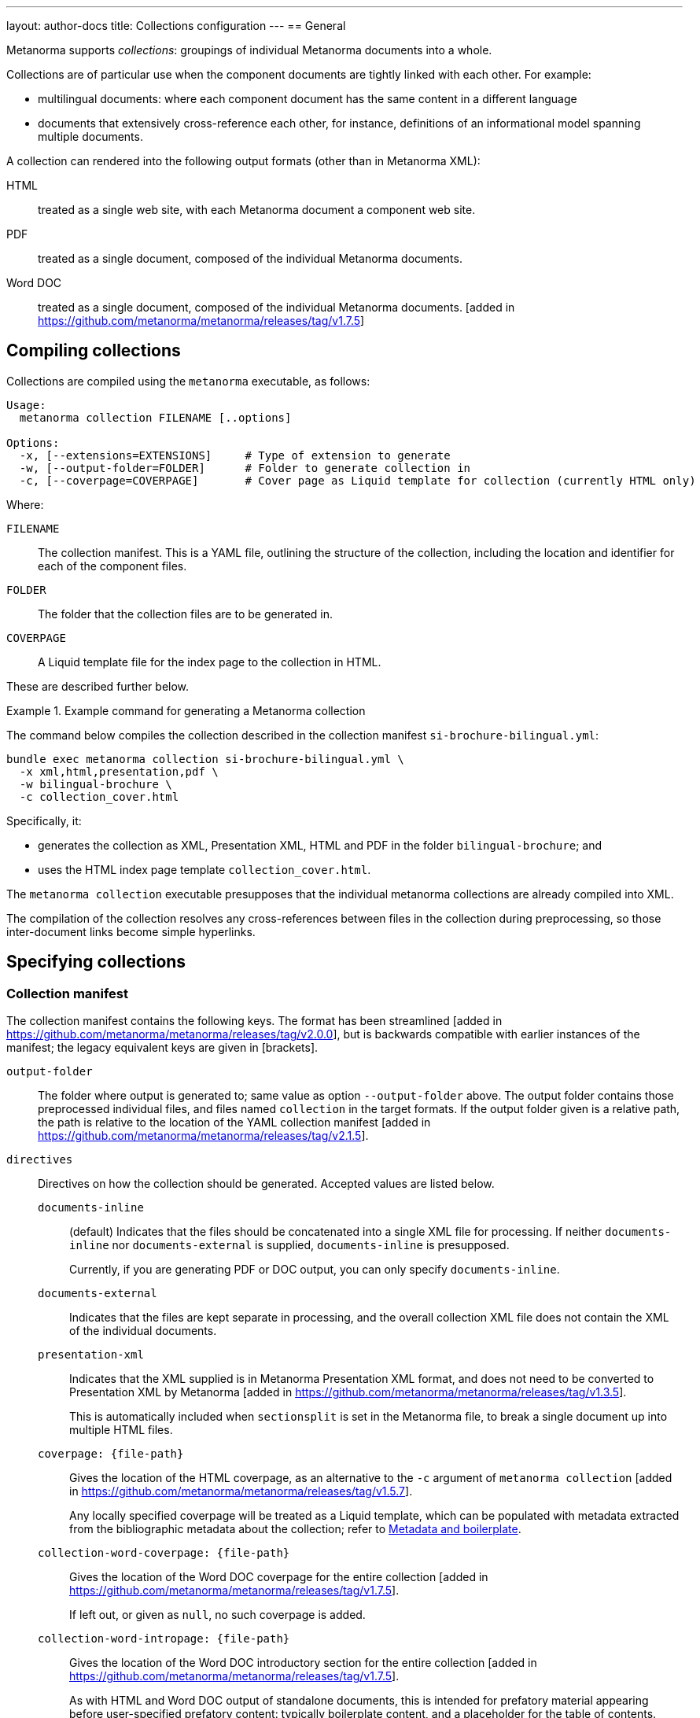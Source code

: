 ---
layout: author-docs
title: Collections configuration
---
== General

Metanorma supports _collections_: groupings of individual Metanorma documents
into a whole.

Collections are of particular use when the component documents are tightly
linked with each other. For example:

* multilingual documents: where each component document has the same content in
a different language

* documents that extensively cross-reference each other, for instance,
definitions of an informational model spanning multiple documents.

A collection can rendered into the following output formats (other than in
Metanorma XML):

HTML::
treated as a single web site, with each Metanorma document a component web site.

PDF::
treated as a single document, composed of the individual Metanorma documents.

Word DOC::
treated as a single document, composed of the individual Metanorma
documents. [added in https://github.com/metanorma/metanorma/releases/tag/v1.7.5]


== Compiling collections

Collections are compiled using the `metanorma` executable, as follows:

[source]
----
Usage:
  metanorma collection FILENAME [..options]

Options:
  -x, [--extensions=EXTENSIONS]     # Type of extension to generate
  -w, [--output-folder=FOLDER]      # Folder to generate collection in
  -c, [--coverpage=COVERPAGE]       # Cover page as Liquid template for collection (currently HTML only)
----

Where:

`FILENAME`:: The collection manifest.
This is a YAML file, outlining the structure of the collection, including the
location and identifier for each of the component files.

`FOLDER`:: The folder that the collection files are to be generated in.

`COVERPAGE`:: A Liquid template file for the index page to the collection in
HTML.

These are described further below.

.Example command for generating a Metanorma collection
[example]
====
The command below compiles the collection described in the collection manifest
`si-brochure-bilingual.yml`:

[source,sh]
----
bundle exec metanorma collection si-brochure-bilingual.yml \
  -x xml,html,presentation,pdf \
  -w bilingual-brochure \
  -c collection_cover.html
----

Specifically, it:

* generates the collection as XML, Presentation XML, HTML and PDF in the folder
  `bilingual-brochure`; and

* uses the HTML index page template `collection_cover.html`.
====

The `metanorma collection` executable presupposes that the individual
metanorma collections are already compiled into XML.

The compilation of the collection resolves any cross-references between files in
the collection during preprocessing, so those inter-document links become simple
hyperlinks.

== Specifying collections

=== Collection manifest

The collection manifest contains the following keys. The format has been streamlined
[added in https://github.com/metanorma/metanorma/releases/tag/v2.0.0], but is
backwards compatible with earlier instances of the manifest; the legacy equivalent
keys are given in [brackets].

`output-folder`::
The folder where output is generated to; same value as option `--output-folder` above.
The output folder contains those preprocessed individual files, and files named
`collection` in the target formats. If the output folder given is a relative path,
the path is relative to the location of the YAML collection manifest [added in https://github.com/metanorma/metanorma/releases/tag/v2.1.5].

`directives`::
Directives on how the collection should be generated. Accepted values are listed
below.

`documents-inline`::: (default)
Indicates that the files should be concatenated into a single XML file for
processing. If neither `documents-inline` nor `documents-external` is supplied,
`documents-inline` is presupposed.
+
Currently, if you are generating PDF or DOC output, you can only specify `documents-inline`.

`documents-external`::: Indicates that the files are kept separate in processing,
and the overall collection XML file does not contain the XML of the individual documents.

`presentation-xml`:::
Indicates that the XML supplied is in Metanorma Presentation XML format, and
does not need to be converted to Presentation XML by
Metanorma [added in https://github.com/metanorma/metanorma/releases/tag/v1.3.5].
+
This is automatically included when `sectionsplit` is set in the
Metanorma file, to break a single document up into multiple HTML files.

`coverpage: {file-path}`:::
Gives the location of the HTML coverpage, as an alternative to the
`-c` argument of `metanorma collection` [added in https://github.com/metanorma/metanorma/releases/tag/v1.5.7].
+
Any locally specified coverpage will be treated as a Liquid template, which can
be populated with metadata extracted from the bibliographic metadata
about the collection; refer to link:/develop/topics/metadata-and-boilerplate[Metadata and boilerplate].

`collection-word-coverpage: {file-path}`:::
Gives the location of the Word DOC coverpage for the entire
collection [added in https://github.com/metanorma/metanorma/releases/tag/v1.7.5].
+
If left out, or given as `null`, no such coverpage is added.

`collection-word-intropage: {file-path}`:::
Gives the location of the Word DOC introductory section for the entire
collection [added in https://github.com/metanorma/metanorma/releases/tag/v1.7.5].
+
As with HTML and Word DOC output of standalone documents, this is intended for
prefatory material appearing before user-specified prefatory content: typically
boilerplate content, and a placeholder for the table of contents.
+
If left out, or given as `null`, no such introductory material is added.

`document-word-coverpage: {file-path}`:::
Gives the location of the Word DOC coverpage for each individual
document [added in https://github.com/metanorma/metanorma/releases/tag/v1.7.5].
+
If left out, or given as `null`, the default cover page that would appear in a
standalone document is used. If given as `""`, no such coverpage is added.

`document-word-intropage: {file-path}`:::
Gives the location of the DOC introductory section for each individual
document [added in https://github.com/metanorma/metanorma/releases/tag/v1.7.5].
+
If left out, or given as `null`, the default introductory section that would
appear in a standalone document is used. If given as `""`, no such introductory
section is added.

`coverpage-style`:::
Gives the style of the PDF and HTML coverpage, if multiple styles are
offered [added in https://github.com/metanorma/metanorma/releases/tag/v1.5.7].

`bare-after-first`:::
Compiles the first HTML document in the collection complete (with coverpage and
boilerplate), and all subsequent files with the `bare` option (i.e. without
coverpage and boilerplate) [added in https://github.com/metanorma/metanorma/releases/tag/v1.3.5].
+
This is automatically included when `sectionsplit` is set in the
Metanorma file, to break a single document up into multiple HTML files.

`recompile-xml`:::
If a file is specified as being `*.adoc`, always recompile it into XML, whether
or not a corresponding XML file is already there. This document attribute is
only used to refresh XML files: by default, the last AsciiDoc-generated XML is
cached for time savings [added in https://github.com/metanorma/metanorma/releases/tag/v2.0.6].

`flavor`:::
The flavor of Metanorma to use in processing the collection metadata and (by default)
the documents it contains [added in https://github.com/metanorma/metanorma/releases/tag/v2.0.6].
The corresponding value of `flavor` is described in the Metanorma document
attribute `:mn-document-class:`.

`format`::
Specifies the possible output formats for the collection as a list,
as an alternative to the `-f` argument of `metanorma collection`.
Allowed values are:

`xml`:::
Metanorma Semantic XML

`presentation`:::
Metanorma Presentation XML. This is added automatically if any of the following formats is specified.

`html`:::
HTML.

`doc`:::
Word DOC.

`pdf`:::
PDF.

`bibdata`::
Metadata about the collection. Entered in the https://www.relaton.org[Relaton] format.

`docid`:::

`type`::::
(mandatory)
`docid/type` is used by Metanorma to determine the flavour of the collection.
Currently a collection can only contain documents of one flavour.

`entry` [`manifest`]::
A manifest listing the documents contained in the collection,
in nested hierarchy.
+
`entry` can appear recursively in a `entry`. This allows users to specify
hierarchic levels of documents in the collection. That hierarchy will be reflected
in the index page navigation for the collection.

`type` [`level`]:::
Names the current hierarchical level of the manifest.

`title`:::
Gives the title of the current level of the manifest.

`file` [`fileref`]::: The file path of a document in the collection relative to the manifest file.
`file` and `entry` are mutually exclusive: `file` indicates the leaf nodes of the
manifest entries.

`format`::: By default, the `format` values specified at the collection level (or `html`, by default)
are also used at any level of the manifest; so if the formats for the collection are specified as `pdf, html`,
then all documents in the collection are also compiled as PDF and HTML. This can be overridden at any level of the manifest,
using the same form of values as with the `format` attribute [added in https://github.com/metanorma/metanorma/releases/tag/v2.1.6].
Any values specified at a given level in the manifest are inherited by all entries within that level; so specifying
`pdf, html` at a subcollection will apply to all documents in the subcollection, unless those documents too have a `format`
attribute.
+
--
* The documents are expected to be Metanorma Semantic XML documents (`*.xml`),
Metanorma Presentation XML documents (`*.xml`), attachments (see below),
YAML files (`*.yml`, `*.yaml`), or AsciiDoc source files (`*.adoc`).

* If the file is in AsciiDoc format:

** The file is compiled to a Metanorma Semantic XML document in
preprocessing [added in https://github.com/metanorma/metanorma/releases/tag/v2.0.0].

** By default, for caching reasons, the document is *not* recompiled to a
Metanorma Semantic XML document if a corresponding XML document has already been
generated in the same directory [added in https://github.com/metanorma/metanorma/releases/tag/v2.0.6].

** If the document attribute of `recompile-xml` is set, The document *is always*
recompiled to a Metanorma Semantic XML document, even if a corresponding XML
document has already been generated.

* If a document is a YAML file, it is assumed to be a collection manifest itself,
and its manifest is recursively read into the current manifest at that point of the
entry [added in https://github.com/metanorma/metanorma/releases/tag/v2.0.0].

** This allows manifests to include other manifests. If the YAML file is in a
different directory, the file locations of any files it references are updated
to be relative to the current manifest.

* A manifest can have both files and nested manifests as its
children [added in https://github.com/metanorma/metanorma/releases/tag/v1.7.7].
--

`identifier`::: The document identifier, used to index the document in processing. It is also
the identifier used to reference this document from other documents in the same collection,
using bibliographic references (<<collection-cross-references>>). If the identifier is not supplied,
and this is a Metanorma document, the identifier will be extracted
from the document [added in https://github.com/metanorma/metanorma/releases/tag/v2.0.0].

`attachment`::::
When set to `true`, the file is not a Metanorma document but an attachment, and
therefore will not be compiled but directly included by
Metanorma [added in https://github.com/metanorma/metanorma/releases/tag/v1.2.9].

`url`::::
Provides the external URL to link to for references to this document, replacing any
links to the locally generated file [added in https://github.com/metanorma/metanorma/releases/tag/v1.7.7].
Is not currently intended to replace locally included files: `fileref` is still
required for any such files to be processed.

`sectionsplit`::::
When set to `true`, the HTML output for the specified file is arranged as one
HTML file per clause, with an index page created for the overall document.
+
The index page for the entire document links to the index page for the
`sectionsplit` document.

`index`::::
Defaults to `true`. When set to `false`, the file is not to be included in
any listing of manifest contents (i.e. in the collection cover page).
+
[NOTE]
--
Boolean attributes of files (`attachment`, `sectionsplit`, `index`) can be inherited from
`entry` to all their `file` descendants [added in https://github.com/metanorma/metanorma/releases/tag/v2.0.0].
--


[NOTE]
--
In the old manifest format, information about files as opposed to manifests
needed to be stored under a separate `docref` container.

Before:

[source,yaml]
----
manifest:
  level: collection
  docrefs:
    - fileref: file1.xml
      identifier: ISO 123
    - fileref: file2.txt
      identifier: file2
      attachment: true
    - manifest
      level: annexes
      title: Annex set
      docrefs:
      - fileref: annex1.xml
        identifier: ISO 123 Annex 1
        sectionsplit: true
      - fileref: annex2.xml
        identifier: ISO 123 Annex 2
        sectionsplit: true
----

After:

[source,yaml]
----
entry:
  type: collection
  entry:
    - file: file1.adoc
    - file: file2.txt
      identifier: file2
      attachment: true
    - type: annexes
      title: Annex set
      sectionsplit: true
      entry:
      - file: annex1.adoc
      - file: annex2.adoc
----
--

`prefatory-content`::
Content to put at the beginning of the collection container.

`final-content`::
Content to put at the end of the collection container.

.Example collection manifest
[example]
====
[source,yaml]
----
directives:
  - documents-inline
  - coverpage: index.html
  - coverpage-style: JACK
bibdata:
  title:
    type: title-main
    language: en
    content: ISO Collection 1
  type: collection
  docid:
    type: iso
    id: ISO 12345
  edition: 1
  date:
    - type: created
      value: "2020"
    - type: issued
      value: "2020"
  copyright:
    owner:
      name: International Organization for Standardization
      abbreviation: ISO
    from: "2020"
format:
  - xml
  - presentation
  - pdf
entry:
  type: collection
  title: ISO Collection
  entry:
    - file: rice-en.final.xml
      identifier: ISO 17301-1:2016
    - type: amendments
      title: Amendments
      entry:
        - file: rice-amd.final.xml
          identifier: ISO 17301-1:2016/Amd 1:2017
        - entry:
            - type: attachments
              title: Attachments
              attachment: true
              entry:
                - file: pics/action_schemaexpg1.svg
                  identifier: action_schemaexpg1.svg
                - file: ../../assets/rice_image1.png
                  identifier: rice_image1.png
    - file: dummy.xml
      identifier: ISO 17302
      url: /example/dummy
    - file: rice1-en.final.adoc
prefatory-content:
|
  == Clause
  Welcome to our collection

final-content:
|
  == Exordium
  Hic explicit
----
====

=== Manifest hooks

If the collection is being processed programmatically, in a Ruby script, it is possible
to intervene in that processing, to change the content of the manifests it reads in.
This may be needed, for example, if a collection YAML points to certain files by default,
but those file locations need to be different for distribution.

[source,ruby]
----
my_fileref_proc = Proc.new do |ref_folder, fileref|
  ...
end

my_identifier_proc = Proc.new do |identifier|
  ...
end

my_pre_parse_model = Proc.new do |collection_model|
  ...
end

Metanorma::Collection.tap do |mn|
  mn.set_identifier_resolver(&my_identifier_proc)
  mn.set_fileref_resolver(&my_fileref_proc)
  mn.set_pre_parse_model(&my_pre_parse_model)
end
----

The hooks provided [added in https://github.com/metanorma/metanorma/releases/tag/v2.0.0]
are:

* `set_fileref_resolver`: given `ref_folder` (the folder containing the manifest file) and
`fileref` (the path to a file from within the manifest file), generate a new path to the
file, redirecting the file reference. The generated path needs to be either absolute, or
relative to `ref_folder`.
* `set_identifier_resolver`: given `identifier`, the identifier of a file in the collection,
generate a new identifier.
* `pre_parse_model`: given a collection manifest (as parsed by YAML into a Ruby hash),
return a new collection manifest.


=== Site manifest

The collection manifest is expected to reference Metanorma Semantic XML
documents.

The starting point for generating a collection is Metanorma AsciiDoc
documents. In order to specify a collection and generate it as straightforwardly
as possible, the collection manifest should be accompanied by a
link:/install/usage#metanorma-site[site manifest], named `metanorma.yml`,
specifying both the
component AsciiDoc files, and the collection manifest, as dependency files.

Site compilation will compile both the component files, and the collection
depending on them. This is done by running `metanorma site generate` in the same
directory as `metanorma.yml`.

Since Metanorma site compilation compiles documents to a `_site/documents`
directory, the collection manifest needs to reference the Semantic XML documents
in that same `_site/documents` directory.

.Example site manifest
[example]
====
The following two files are examples of a site manifest and a collection
manifest compiled through  `metanorma site generate`.

`metanorma.yml`:

[source,yaml]
----
---
metanorma:
  source:
    files:
      - document.1.adoc
      - document.2.adoc
      - collection.yml

  collection:
    organization: "British Standards Institute"
    name: "Retrofitting dwellings for improved energy efficiency -- Specification and guidance"
----
====

In the site manifest, the files to be compiled are listed under `metanorma.source.files`;
any YAML file in the list is assumed to be a collection manifest.

The collection is specified in the site manifest with two attributes: a name for the
collection document, and an organization treated as the corporate author of the collection.
Both will feature in the index file of the documents generated in the site (`_site/index.html`),
and correspond to `bibdata.title.content` and `bibdata.copyright.owner.name` in the collection manifest.

.Example collection manifest
[example]
====
`collection.yml`:

[source,yaml]
----
---
directives:
  - documents-inline
bibdata:
  type: collection
  docid:
    type: bsi
    id: bsidocs
format:
  - xml
  - html
  - presentation
  - pdf
entry:
  - file: _site/documents/document.1.xml
    identifier: bsidocs-1
  - file: _site/documents/document.2.xml
    identifier: bsidocs-2
----
====

NOTE: `document.1.adoc` and `document.2.adoc` are compiled to `_site` as part of
site compilation (although the new manifest format processing would take care of that
anyway, if the collection manifest specified the files as `adoc`.)
If the files to be processed in the collection are to be generated  by the site manifest,
then the `file` attributes in the collection manifest need to
point to the Semantic XML where the site compilation deposits them -- i.e. under
`_site/documents`. The collection generation also generates the collection in
the same location, so there is no need to specify a collection destination
directory, `--output-folder` under `metanorma collection`.

=== Index page template

The HTML index page template is currently realised as a Liquid template, which
forms a sidebar for the display of the HTML content of each file.

The following fields are defined:

`doctitle`, `docnumber`, etc.::
Information derived from the Relaton YAML description in the manifest of the
entire collection.
+
The field names are as defined for Liquid templates in Metanorma: see
link:/develop/topics/metadata-and-boilerplate[Metadata and Boilerplate].

`navigation`::
A nested list giving hyperlinks to the constituent documents, following the
specification in the `manifest` field of the collection manifest.

`nav_object`::
The same nested list, presented as a recursive object, in order to allow
users to select only a subset of the navigation list for presentation [added in https://github.com/metanorma/metanorma/releases/tag/v1.6.4].
+
It contains the following fields:

`title`:::
The list title.

`type`:::
The list type (from `entry.type` in the manifest) [added in https://github.com/metanorma/metanorma/releases/tag/v2.0.0].

`docrefs`:::
A hyperlinked list of the documents at that level of the manifest.

`children`:::
An array of child manifests. This list can be recursive.

`prefatory-content`::
Prefatory content from the collection manifest [added in https://github.com/metanorma/metanorma/releases/tag/v1.5.6].

`final-content`::
Final content from the collection manifest [added in https://github.com/metanorma/metanorma/releases/tag/v1.5.6].


== Multilingual documents

Metanorma currently supports multilingual documents in its PDF output, as
document collections.

* By default, Metanorma treats multilingual documents as a concatenation of
  documents, each in its own language;
* Metanorma also supports rendering multilingual documents as parallel columns
  of aligned text.

In order to control such alignment, Metanorma supports the following
markup [added in https://github.com/metanorma/metanorma-standoc/releases/tag/v1.10.8]:

* An attribute `tag` can be added to any block.
+
This is used to indicate that blocks with the same tag value across documents
in different languages are to be aligned in parallel columns, subject to the
`multilingual-rendering` attribute.

* An attribute `multilingual-rendering` can be added to any block.
+
This indicates how that block is to be rendered in a multilingual columnar text.
+
The options are:

** `common` for blocks that are shared across all languages;

** `all-columns` for blocks that span all columns of text, and are displayed
  consecutively;

** `parallel` for a block that is to be aligned to the block occupying the same
  position in the document hierarchy in each language;

** `tag` for all blocks sharing the same `tag` attribute as the current block.

* The document attribute `align-cross-elements` indicates the Metanorma XML
  elements that are always to be aligned in multilingual text. It consists of a
  comma-delimited list of Metanorma XML tags; e.g. `p,note,term`.
